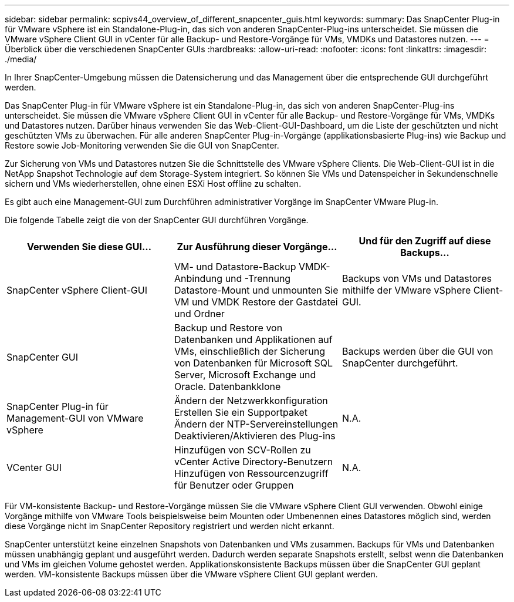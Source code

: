 ---
sidebar: sidebar 
permalink: scpivs44_overview_of_different_snapcenter_guis.html 
keywords:  
summary: Das SnapCenter Plug-in für VMware vSphere ist ein Standalone-Plug-in, das sich von anderen SnapCenter-Plug-ins unterscheidet. Sie müssen die VMware vSphere Client GUI in vCenter für alle Backup- und Restore-Vorgänge für VMs, VMDKs und Datastores nutzen. 
---
= Überblick über die verschiedenen SnapCenter GUIs
:hardbreaks:
:allow-uri-read: 
:nofooter: 
:icons: font
:linkattrs: 
:imagesdir: ./media/


[role="lead"]
In Ihrer SnapCenter-Umgebung müssen die Datensicherung und das Management über die entsprechende GUI durchgeführt werden.

Das SnapCenter Plug-in für VMware vSphere ist ein Standalone-Plug-in, das sich von anderen SnapCenter-Plug-ins unterscheidet. Sie müssen die VMware vSphere Client GUI in vCenter für alle Backup- und Restore-Vorgänge für VMs, VMDKs und Datastores nutzen. Darüber hinaus verwenden Sie das Web-Client-GUI-Dashboard, um die Liste der geschützten und nicht geschützten VMs zu überwachen. Für alle anderen SnapCenter Plug-in-Vorgänge (applikationsbasierte Plug-ins) wie Backup und Restore sowie Job-Monitoring verwenden Sie die GUI von SnapCenter.

Zur Sicherung von VMs und Datastores nutzen Sie die Schnittstelle des VMware vSphere Clients. Die Web-Client-GUI ist in die NetApp Snapshot Technologie auf dem Storage-System integriert. So können Sie VMs und Datenspeicher in Sekundenschnelle sichern und VMs wiederherstellen, ohne einen ESXi Host offline zu schalten.

Es gibt auch eine Management-GUI zum Durchführen administrativer Vorgänge im SnapCenter VMware Plug-in.

Die folgende Tabelle zeigt die von der SnapCenter GUI durchführen Vorgänge.

|===
| Verwenden Sie diese GUI… | Zur Ausführung dieser Vorgänge... | Und für den Zugriff auf diese Backups... 


| SnapCenter vSphere Client-GUI | VM- und Datastore-Backup VMDK-Anbindung und -Trennung Datastore-Mount und unmounten Sie VM und VMDK Restore der Gastdatei und Ordner | Backups von VMs und Datastores mithilfe der VMware vSphere Client-GUI. 


| SnapCenter GUI | Backup und Restore von Datenbanken und Applikationen auf VMs, einschließlich der Sicherung von Datenbanken für Microsoft SQL Server, Microsoft Exchange und Oracle. Datenbankklone | Backups werden über die GUI von SnapCenter durchgeführt. 


| SnapCenter Plug-in für Management-GUI von VMware vSphere | Ändern der Netzwerkkonfiguration Erstellen Sie ein Supportpaket Ändern der NTP-Servereinstellungen Deaktivieren/Aktivieren des Plug-ins | N.A. 


| VCenter GUI | Hinzufügen von SCV-Rollen zu vCenter Active Directory-Benutzern Hinzufügen von Ressourcenzugriff für Benutzer oder Gruppen | N.A. 
|===
Für VM-konsistente Backup- und Restore-Vorgänge müssen Sie die VMware vSphere Client GUI verwenden. Obwohl einige Vorgänge mithilfe von VMware Tools beispielsweise beim Mounten oder Umbenennen eines Datastores möglich sind, werden diese Vorgänge nicht im SnapCenter Repository registriert und werden nicht erkannt.

SnapCenter unterstützt keine einzelnen Snapshots von Datenbanken und VMs zusammen. Backups für VMs und Datenbanken müssen unabhängig geplant und ausgeführt werden. Dadurch werden separate Snapshots erstellt, selbst wenn die Datenbanken und VMs im gleichen Volume gehostet werden. Applikationskonsistente Backups müssen über die SnapCenter GUI geplant werden. VM-konsistente Backups müssen über die VMware vSphere Client GUI geplant werden.
